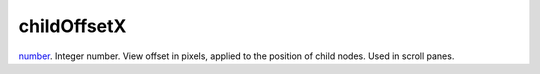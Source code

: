 childOffsetX
====================================================================================================

`number`_. Integer number. View offset in pixels, applied to the position of child nodes. Used in scroll panes.

.. _`number`: ../../../lua/type/number.html
